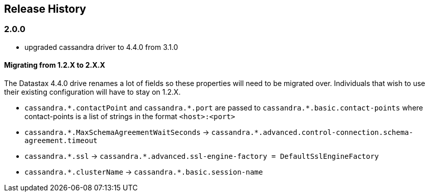 == Release History

=== 2.0.0

* upgraded cassandra driver to 4.4.0 from 3.1.0

==== Migrating from 1.2.X to 2.X.X

The Datastax 4.4.0 drive renames a lot of fields so these properties will need to be migrated over. Individuals that wish to use their existing configuration will have to stay on 1.2.X.

- `cassandra.\*.contactPoint` and `cassandra.*.port` are passed to `cassandra.*.basic.contact-points` where contact-points is a list of strings in the format `<host>:<port>`
- `cassandra.\*.MaxSchemaAgreementWaitSeconds` -> `cassandra.*.advanced.control-connection.schema-agreement.timeout`
- `cassandra.\*.ssl` -> `cassandra.*.advanced.ssl-engine-factory = DefaultSslEngineFactory`
- `cassandra.\*.clusterName` ->  `cassandra.*.basic.session-name`
